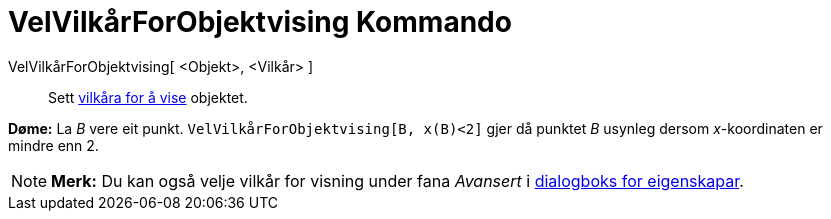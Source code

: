 = VelVilkårForObjektvising Kommando
:page-en: commands/SetConditionToShowObject
ifdef::env-github[:imagesdir: /nn/modules/ROOT/assets/images]

VelVilkårForObjektvising[ <Objekt>, <Vilkår> ]::
  Sett xref:/Vilkår_for_visning.adoc[vilkåra for å vise] objektet.

[EXAMPLE]
====

*Døme:* La _B_ vere eit punkt. `++VelVilkårForObjektvising[B, x(B)<2]++` gjer då punktet _B_ usynleg dersom
_x_-koordinaten er mindre enn 2.

====

[NOTE]
====

*Merk:* Du kan også velje vilkår for visning under fana _Avansert_ i xref:/Eigenskapar.adoc[dialogboks for eigenskapar].

====
